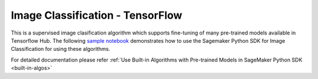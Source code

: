 ##################################
Image Classification - TensorFlow
##################################

This is a supervised image clasification algorithm which supports fine-tuning of many pre-trained models available in Tensorflow Hub. The following 
`sample notebook <https://github.com/aws/amazon-sagemaker-examples/blob/main/introduction_to_amazon_algorithms/jumpstart_image_classification/Amazon_JumpStart_Image_Classification.ipynb>`__ 
demonstrates how to use the Sagemaker Python SDK for Image Classification for using these algorithms.  

For detailed documentation please refer :ref:`Use Built-in Algorithms with Pre-trained Models in SageMaker Python SDK <built-in-algos>`